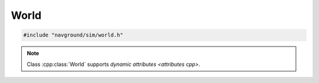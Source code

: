 =====
World
=====

.. code-block:: cpp
   
   #include "navground/sim/world.h"

.. doxygentypedef:: navground::sim::BoundingBox

.. doxygenfunction:: navground::sim::bb_to_tuple
.. doxygenfunction:: navground::sim::bb_from_tuple
.. doxygenfunction:: navground::sim::envelop
.. doxygenfunction:: navground::sim::bb_set_max_x
.. doxygenfunction:: navground::sim::bb_set_max_y
.. doxygenfunction:: navground::sim::bb_set_min_x
.. doxygenfunction:: navground::sim::bb_set_min_y

.. doxygenstruct:: navground::sim::Entity
   :members:

.. doxygenstruct:: navground::sim::Obstacle
   :members:

.. doxygenstruct:: navground::sim::Wall
   :members:

.. doxygenclass:: navground::sim::World
   :members:
   

.. note::

   Class :cpp:class:`World` supports `dynamic attributes <attributes cpp>`.